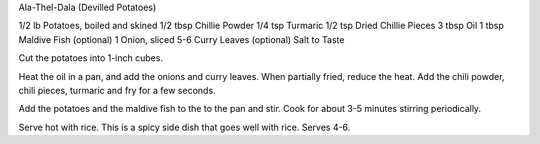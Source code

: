 Ala-Thel-Dala (Devilled Potatoes)

1/2 lb Potatoes, boiled and skined
1/2 tbsp Chillie Powder
1/4 tsp Turmaric
1/2 tsp Dried Chillie Pieces
3 tbsp Oil
1 tbsp Maldive Fish (optional)
1 Onion, sliced
5-6 Curry Leaves (optional)
Salt to Taste

Cut the potatoes into 1-inch cubes.

Heat the oil in a pan, and add the onions and curry leaves.  When partially
fried, reduce the heat. Add the chili powder, chili pieces, turmaric and fry
for a few seconds.

Add the potatoes and the maldive fish to the to the pan and stir. Cook for
about 3-5 minutes stirring periodically.

Serve hot with rice. This is a spicy side dish that goes well with rice. Serves
4-6.
